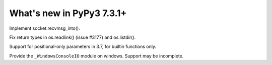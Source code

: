 ==========================
What's new in PyPy3 7.3.1+
==========================

.. this is the revision after release-pypy3.6-v7.3.1
.. startrev: e81cea3ac65e

.. branch: py3-recvmsg_into

Implement socket.recvmsg_into().

.. branch: py3-posix-fixes

Fix return types in os.readlink() (issue #3177) and os.listdir().

.. branch: posonly-params

Support for positional-only parameters in 3.7, for builtin functions only.

.. branch: winconsoleio

Provide the ``_WindowsConsoleIO`` module on windows. Support may be incomplete.
